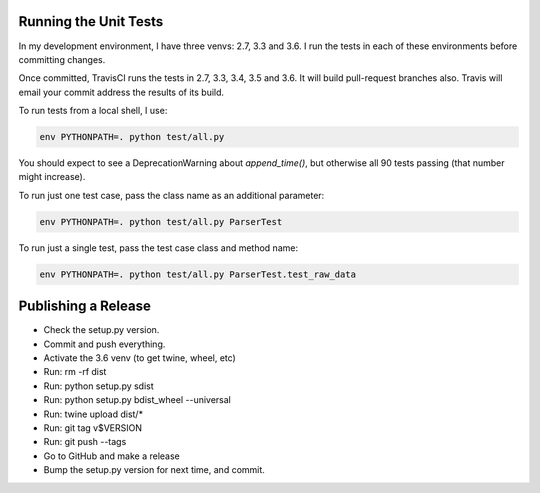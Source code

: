 Running the Unit Tests
======================

In my development environment, I have three venvs: 2.7, 3.3 and 3.6.  I run
the tests in each of these environments before committing changes.

Once committed, TravisCI runs the tests in 2.7, 3.3, 3.4, 3.5 and 3.6.  It will
build pull-request branches also.  Travis will email your commit address the
results of its build.

To run tests from a local shell, I use:

.. code-block:: bash

   env PYTHONPATH=. python test/all.py

You should expect to see a DeprecationWarning about `append_time()`, but
otherwise all 90 tests passing (that number might increase).

To run just one test case, pass the class name as an additional parameter:

.. code-block:: bash

   env PYTHONPATH=. python test/all.py ParserTest

To run just a single test, pass the test case class and method name:

.. code-block:: bash

   env PYTHONPATH=. python test/all.py ParserTest.test_raw_data



Publishing a Release
====================

* Check the setup.py version.
* Commit and push everything.
* Activate the 3.6 venv (to get twine, wheel, etc)
* Run: rm -rf dist
* Run: python setup.py sdist
* Run: python setup.py bdist_wheel --universal
* Run: twine upload dist/*
* Run: git tag v$VERSION
* Run: git push --tags
* Go to GitHub and make a release
* Bump the setup.py version for next time, and commit.

